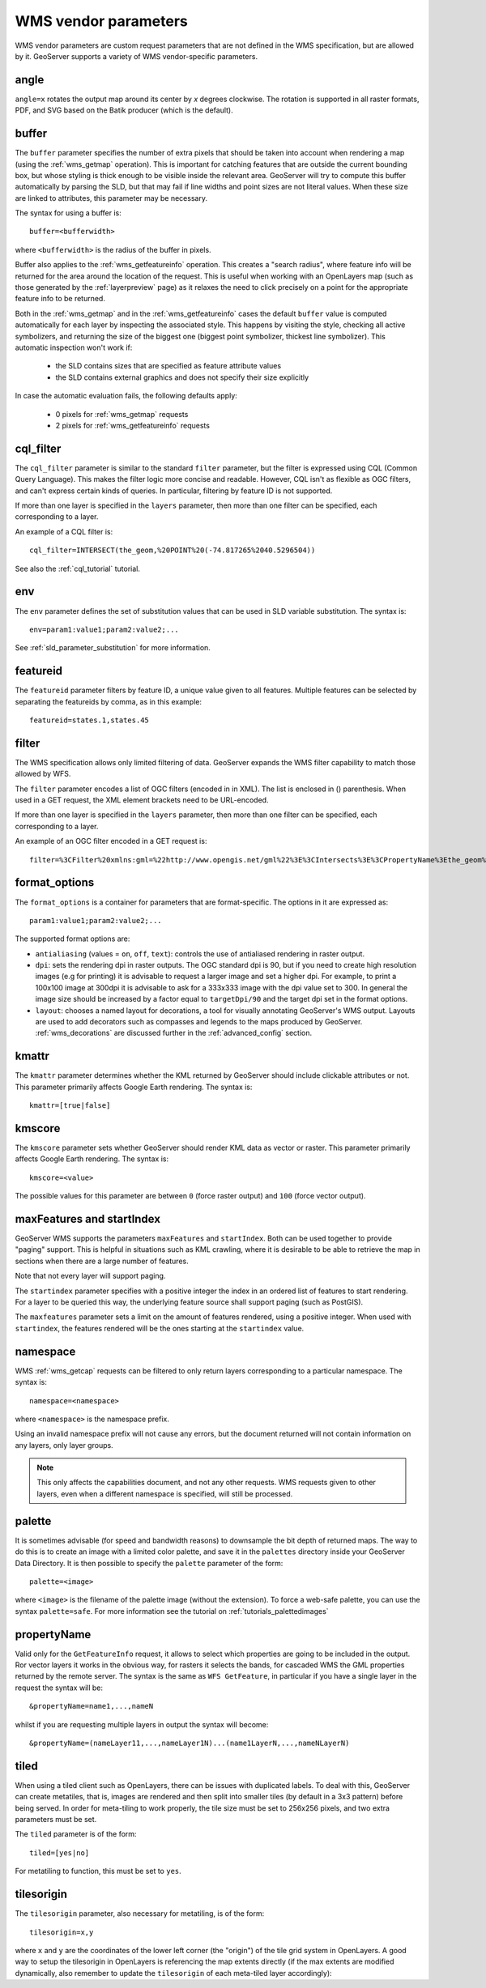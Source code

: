 .. _wms_vendor_parameters:

WMS vendor parameters
=====================

WMS vendor parameters are custom request parameters that are not defined in the WMS specification, but are allowed by it.  GeoServer supports a variety of WMS vendor-specific parameters.

angle
-----

``angle=x`` rotates the output map around its center by `x` degrees clockwise. The rotation is supported in all raster formats, PDF, and SVG based on the Batik producer (which is the default).

buffer
------

The ``buffer`` parameter specifies the number of extra pixels that should be taken into account when rendering a map (using the :ref:`wms_getmap` operation).  This is important for catching features that are outside the current bounding box, but whose styling is thick enough to be visible inside the relevant area.  GeoServer will try to compute this buffer automatically by parsing the SLD, but that may fail if line widths and point sizes are not literal values.  When these size are linked to attributes, this parameter may be necessary.

The syntax for using a buffer is::

   buffer=<bufferwidth>
   
where ``<bufferwidth>`` is the radius of the buffer in pixels.

Buffer also applies to the :ref:`wms_getfeatureinfo` operation.  This creates a "search radius", where feature info will be returned for the area around the location of the request.  This is useful when working with an OpenLayers map (such as those generated by the :ref:`layerpreview` page) as it relaxes the need to click precisely on a point for the appropriate feature info to be returned.

Both in the :ref:`wms_getmap` and in the :ref:`wms_getfeatureinfo` cases the default ``buffer`` value is computed automatically for each layer by inspecting the associated style. This happens by visiting the style, checking all active symbolizers, and returning the size of the biggest one (biggest point symbolizer, thickest line symbolizer). This automatic inspection won't work if:

  * the SLD contains sizes that are specified as feature attribute values
  * the SLD contains external graphics and does not specify their size explicitly

In case the automatic evaluation fails, the following defaults apply:

  * 0 pixels for :ref:`wms_getmap` requests
  * 2 pixels for :ref:`wms_getfeatureinfo` requests

cql_filter
----------

The ``cql_filter`` parameter is similar to the standard ``filter`` parameter, but the filter is expressed using CQL (Common Query Language).  
This makes the filter logic more concise and readable.  
However, CQL isn't as flexible as OGC filters, and can't express certain kinds of queries. 
In particular, filtering by feature ID is not supported.  

If more than one layer is specified in the ``layers`` parameter, then more than one filter can be specified, each corresponding to a layer.

An example of a CQL filter is::

   cql_filter=INTERSECT(the_geom,%20POINT%20(-74.817265%2040.5296504))
   
See also the :ref:`cql_tutorial` tutorial.

env
---

The ``env`` parameter defines the set of substitution values that can be used in SLD variable substitution. The syntax is::

  env=param1:value1;param2:value2;...
  
See :ref:`sld_parameter_substitution` for more information.

featureid
---------

The ``featureid`` parameter filters by feature ID, a unique value given to all features.  Multiple features can be selected by separating the featureids by comma, as in this example::

   featureid=states.1,states.45  

filter
------

The WMS specification allows only limited filtering of data.  
GeoServer expands the WMS filter capability to match those allowed by WFS.

The ``filter`` parameter encodes a list of OGC filters (encoded in in XML).  
The list is enclosed in () parenthesis.  
When used in a GET request, the XML element brackets need to be URL-encoded.  

If more than one layer is specified in the ``layers`` parameter, then more than one filter can be specified, each corresponding to a layer.

An example of an OGC filter encoded in a GET request is::

   filter=%3CFilter%20xmlns:gml=%22http://www.opengis.net/gml%22%3E%3CIntersects%3E%3CPropertyName%3Ethe_geom%3C/PropertyName%3E%3Cgml:Point%20srsName=%224326%22%3E%3Cgml:coordinates%3E-74.817265,40.5296504%3C/gml:coordinates%3E%3C/gml:Point%3E%3C/Intersects%3E%3C/Filter%3E
   
format_options
--------------

The ``format_options`` is a container for parameters that are format-specific. The options in it are expressed as::
  
    param1:value1;param2:value2;...
    
The supported format options are:

* ``antialiasing`` (values = ``on``, ``off``, ``text``): controls the use of antialiased rendering in raster output. 
* ``dpi``: sets the rendering dpi in raster outputs. The OGC standard dpi is 90, but if you need to create high resolution images (e.g for printing) it is advisable to request a larger image and set a higher dpi. For example, to print  a 100x100 image at 300dpi it is advisable to ask for a 333x333 image with the dpi value set to 300. In general the image size should be increased by a factor equal to ``targetDpi/90`` and the target dpi set in the format options.
* ``layout``: chooses a named layout for decorations, a tool for visually annotating GeoServer's WMS output.  Layouts are used to add decorators such as compasses and legends to the maps produced by GeoServer.  :ref:`wms_decorations` are discussed further in the :ref:`advanced_config` section.

kmattr
------

The ``kmattr`` parameter determines whether the KML returned by GeoServer should include clickable attributes or not.  This parameter primarily affects Google Earth rendering.  The syntax is::

   kmattr=[true|false]

kmscore
-------

The ``kmscore`` parameter sets whether GeoServer should render KML data as vector or raster.  This parameter primarily affects Google Earth rendering.  The syntax is::

   kmscore=<value>

The possible values for this parameter are between ``0`` (force raster output) and ``100`` (force vector output).

maxFeatures and startIndex
--------------------------

GeoServer WMS supports the parameters ``maxFeatures`` and ``startIndex``.  Both can be used together to provide "paging" support.  This is helpful in situations such as KML crawling, where it is desirable to be able to retrieve the map in sections when there are a large number of features.

Note that not every layer will support paging.

The ``startindex`` parameter specifies with a positive integer the index in an ordered list of features to start rendering.  For a layer to be queried this way, the underlying feature source shall support paging (such as PostGIS).

The ``maxfeatures`` parameter sets a limit on the amount of features rendered, using a positive integer.  When used with ``startindex``, the features rendered will be the ones starting at the ``startindex`` value.


namespace
---------

WMS :ref:`wms_getcap` requests can be filtered to only return layers corresponding to a particular namespace.  The syntax is::

   namespace=<namespace>

where ``<namespace>`` is the namespace prefix.

Using an invalid namespace prefix will not cause any errors, but the document returned will not contain information on any layers, only layer groups.

.. note::  This only affects the capabilities document, and not any other requests. WMS requests given to other layers, even when a different namespace is specified, will still be processed.


palette
------- 

It is sometimes advisable (for speed and bandwidth reasons) to downsample the bit depth of returned maps.  The way to do this is to create an image with a limited color palette, and save it in the ``palettes`` directory inside your GeoServer Data Directory.  It is then possible to specify the ``palette`` parameter of the form::

   palette=<image>

where ``<image>`` is the filename of the palette image (without the extension).  To force a web-safe palette, you can use the syntax ``palette=safe``.  For more information see the tutorial on :ref:`tutorials_palettedimages`
  
propertyName
------------

Valid only for the ``GetFeatureInfo`` request, it allows to select which properties are going to be included in the output.
Ror vector layers it works in the obvious way, for rasters it selects the bands, for cascaded WMS the GML properties returned
by the remote server.
The syntax is the same as ``WFS GetFeature``, in particular if you have a single layer in the request the syntax will be::

   &propertyName=name1,...,nameN
   
whilst if you are requesting multiple layers in output the syntax will become::

   &propertyName=(nameLayer11,...,nameLayer1N)...(name1LayerN,...,nameNLayerN)
  

tiled
-----

When using a tiled client such as OpenLayers, there can be issues with duplicated labels. To deal with this, GeoServer can create metatiles, that is, images are rendered and then split into smaller tiles (by default in a 3x3 pattern) before being served.
In order for meta-tiling to work properly, the tile size must be set to 256x256 pixels, and two extra parameters must be set.

The ``tiled`` parameter is of the form::

   tiled=[yes|no]

For metatiling to function, this must be set to ``yes``.

tilesorigin
-----------

The ``tilesorigin`` parameter, also necessary for metatiling, is of the form::

   tilesorigin=x,y
   
where ``x`` and ``y`` are the coordinates of the lower left corner (the "origin") of the tile grid system in OpenLayers. A good way to setup the tilesorigin in OpenLayers is referencing the map  extents directly (if the max extents are modified dynamically, also remember to update the ``tilesorigin`` of each meta-tiled layer accordingly):

.. code-block:: javascript 
   :linenos: 

    var options = {
        ...
        maxExtent: new OpenLayers.Bounds(-180, -90, 180, 90),
        ...
    };
    map = new OpenLayers.Map('map', options);

    tiled = new OpenLayers.Layer.WMS(
        "Layer name", "http://localhost:8080/geoserver/wms",
        {
            srs: 'EPSG:4326',
            width: 391,
            styles: '',
            height: 550,
            layers: 'layerName',
            format: 'image/png',
            tiled: true,
            tilesorigin: [map.maxExtent.left, map.maxExtent.bottom]  
        },
        {buffer: 0} 
    );

